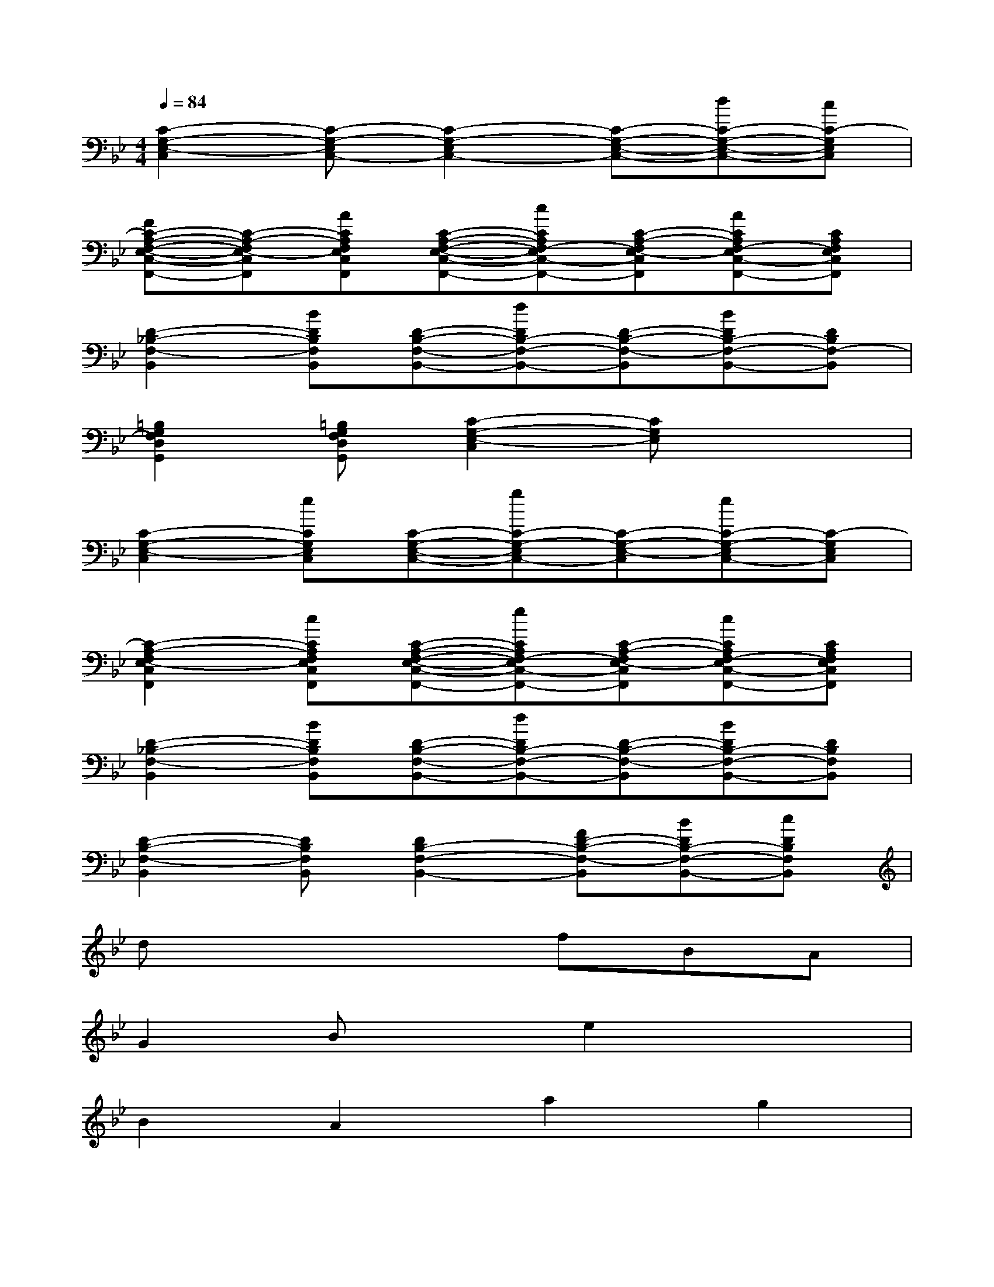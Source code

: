 X:1
T:
M:4/4
L:1/8
Q:1/4=84
K:Bb%2flats
V:1
[C2-G,2-E,2-C,2][C-G,-E,C,-][C2-G,2-E,2C,2-][C-G,-E,-C,-][dC-G,-E,-C,-][cC-G,E,C,]|
[FC-A,-F,-E,-C,-F,,-][C-A,-F,E,-C,F,,][ACA,F,E,C,F,,][C-A,-F,-E,-C,-F,,-][cCA,F,-E,C,-F,,-][C-A,-F,E,-C,F,,][ACA,F,-E,C,-F,,-][CA,F,E,C,F,,]|
[D2-_B,2-F,2-B,,2][BDB,F,B,,][D-B,-F,-B,,-][dDB,-F,-B,,-][D-B,-F,-B,,][BDB,-F,-B,,-][DB,F,-B,,]|
[=B,2G,2F,2D,2G,,2][=B,G,F,D,G,,][C2-G,2-E,2-C,2][CG,E,]x2|
[C2-G,2-E,2-C,2][eCG,E,C,][C-G,-E,-C,-][gC-G,-E,C,-][C-G,-E,-C,][eC-G,-E,C,-][C-G,E,C,]|
[C2-A,2-F,2E,2-C,2F,,2][cCA,F,E,C,F,,][C-A,-F,-E,-C,-F,,-][eCA,F,-E,C,-F,,-][C-A,-F,E,-C,F,,][cCA,F,-E,C,-F,,-][CA,F,E,C,F,,]|
[D2-_B,2-F,2-B,,2][BDB,F,B,,][D-B,-F,-B,,-][dDB,-F,-B,,-][D-B,-F,-B,,][BDB,-F,-B,,-][DB,F,B,,]|
[D2-B,2-F,2-B,,2][DB,F,B,,][D2B,2-F,2-B,,2-][FD-B,-F,-B,,][BDB,-F,-B,,-][cDB,F,B,,]|
dx4fBA|
G2Bxe2x2|
B2A2a2g2|
AB2fxfBA|
G2B2ex2F|
FGGAABBc|
c2B2x4|
c3fBx3